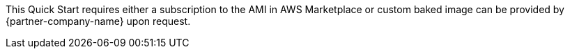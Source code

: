 This Quick Start requires either a subscription to the AMI in AWS Marketplace or custom baked image can be provided by {partner-company-name} upon request.
